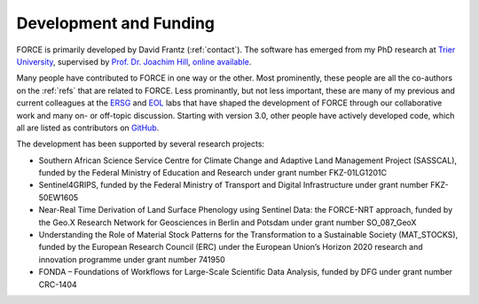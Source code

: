 .. _development:

Development and Funding
=======================

FORCE is primarily developed by David Frantz (:ref:`contact`).
The software has emerged from my PhD research at `Trier University <https://www.uni-trier.de/index.php?id=11839&L=2>`_, supervised by `Prof. Dr. Joachim Hill <https://www.uni-trier.de/index.php?id=11265&L=2>`_, `online available <http://ubt.opus.hbz-nrw.
de/volltexte/2017/1046/pdf/frantz_phd.pdf>`_.

Many people have contributed to FORCE in one way or the other. 
Most prominently, these people are all the co-authors on the :ref:`refs` that are related to FORCE.
Less prominantly, but not less important, these are many of my previous and current colleagues at the `ERSG <https://www.uni-trier.de/index.php?id=2601&L=2>`_ and `EOL <https://www.geographie.hu-berlin.de/en/professorships/eol/people>`_ labs that have shaped the development of FORCE through our collaborative work and many on- or off-topic discussion.
Starting with version 3.0, other people have actively developed code, which all are listed as contributors on `GitHub <https://github.com/davidfrantz/force>`_.

The development has been supported by several research projects:

* Southern African Science Service Centre for Climate Change and Adaptive Land Management Project (SASSCAL), funded by the Federal Ministry of Education and Research under grant number FKZ-01LG1201C
* Sentinel4GRIPS, funded by the Federal Ministry of Transport and Digital Infrastructure under grant number FKZ-50EW1605
* Near-Real Time Derivation of Land Surface Phenology using Sentinel Data: the FORCE-NRT approach, funded by the Geo.X Research Network for Geosciences in Berlin and Potsdam under grant number SO_087_GeoX
* Understanding the Role of Material Stock Patterns for the Transformation to a Sustainable Society (MAT_STOCKS), funded by the European Research Council (ERC) under the European Union’s Horizon 2020 research and innovation programme under grant number 741950
* FONDA – Foundations of Workflows for Large-Scale Scientific Data Analysis, funded by DFG under grant number  CRC-1404
